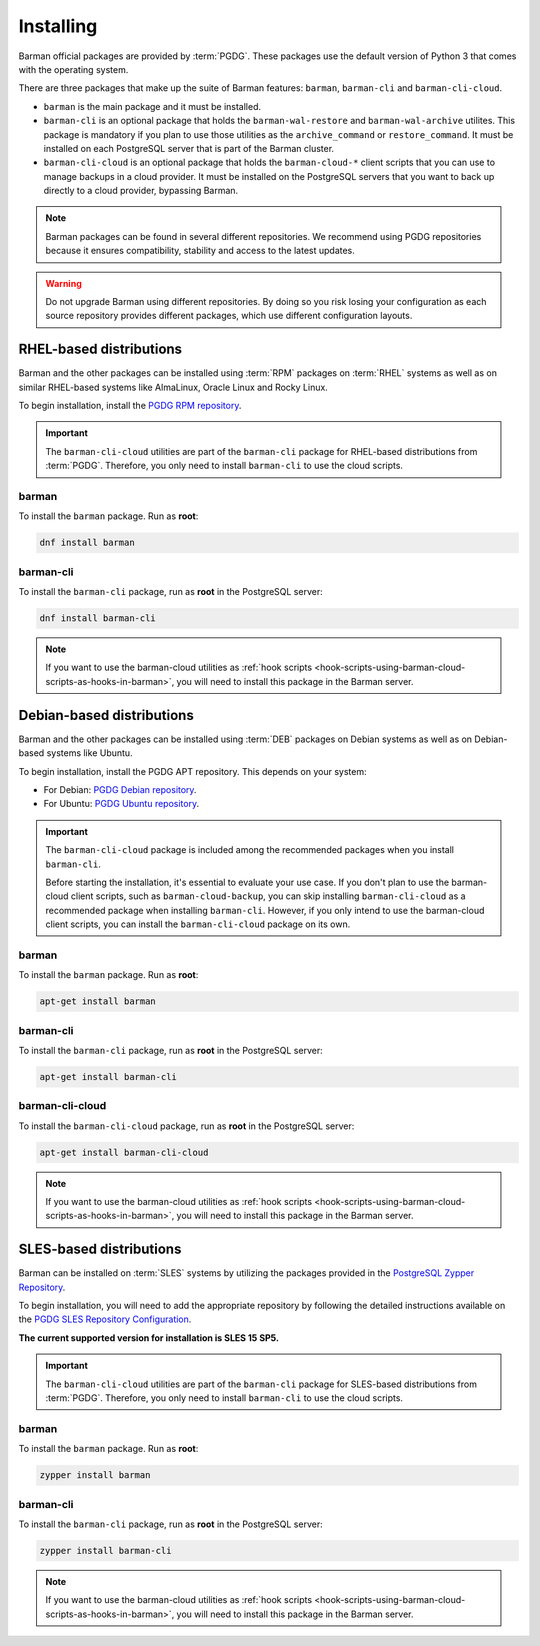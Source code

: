.. _installation:

Installing
==========

Barman official packages are provided by :term:`PGDG`. These packages use the default
version of Python 3 that comes with the operating system.

There are three packages that make up the suite of Barman features: ``barman``,
``barman-cli`` and ``barman-cli-cloud``.

* ``barman`` is the main package and it must be installed.

* ``barman-cli`` is an optional package that holds the ``barman-wal-restore`` and
  ``barman-wal-archive`` utilites. This package is mandatory if you plan to use those
  utilities as the ``archive_command`` or ``restore_command``. It must be installed on
  each PostgreSQL server that is part of the Barman cluster.

* ``barman-cli-cloud`` is an optional package that holds the ``barman-cloud-*`` client
  scripts that you can use to manage backups in a cloud provider. It must be installed
  on the PostgreSQL servers that you want to back up directly to a cloud provider,
  bypassing Barman.


.. note::
    Barman packages can be found in several different repositories. We recommend using
    PGDG repositories because it ensures compatibility, stability and access to
    the latest updates.

.. warning::
    Do not upgrade Barman using different repositories. By doing so you risk losing your
    configuration as each source repository provides different packages, which use
    different configuration layouts.

.. _installation-rhel-based-distributions:

RHEL-based distributions
------------------------

Barman and the other packages can be installed using :term:`RPM` packages on
:term:`RHEL` systems as well as on similar RHEL-based systems like AlmaLinux, Oracle
Linux and Rocky Linux.

To begin installation, install the `PGDG RPM repository <https://www.postgresql.org/download/linux/redhat/>`_.

.. important::
   The ``barman-cli-cloud`` utilities are part of the ``barman-cli`` package for
   RHEL-based distributions from :term:`PGDG`. Therefore, you only need to install
   ``barman-cli`` to use the cloud scripts.

barman
^^^^^^

To install the ``barman`` package. Run as **root**:

.. code-block:: bash

   dnf install barman

barman-cli
^^^^^^^^^^

To install the ``barman-cli`` package, run as **root** in the PostgreSQL server:

.. code-block:: bash

   dnf install barman-cli

.. note::
   If you want to use the barman-cloud utilities as
   :ref:`hook scripts <hook-scripts-using-barman-cloud-scripts-as-hooks-in-barman>`, you
   will need to install this package in the Barman server.

.. _installation-debian-based-distributions:

Debian-based distributions
--------------------------

Barman and the other packages can be installed using :term:`DEB` packages on Debian
systems as well as on Debian-based systems like Ubuntu.

To begin installation, install the PGDG APT repository. This depends on your system:

* For Debian: `PGDG Debian repository <https://www.postgresql.org/download/linux/debian/>`_.
* For Ubuntu: `PGDG Ubuntu repository <https://www.postgresql.org/download/linux/ubuntu/>`_.

.. important::
   The ``barman-cli-cloud`` package is included among the recommended packages when you
   install ``barman-cli``.
   
   Before starting the installation, it's essential to evaluate your use case. If you
   don't plan to use the barman-cloud client scripts, such as ``barman-cloud-backup``,
   you can skip installing ``barman-cli-cloud`` as a recommended package when
   installing ``barman-cli``. However, if you only intend to use the barman-cloud client
   scripts, you can install the ``barman-cli-cloud`` package on its own.

barman
^^^^^^

To install the ``barman`` package. Run as **root**:

.. code-block:: bash

   apt-get install barman

barman-cli
^^^^^^^^^^

To install the ``barman-cli`` package, run as **root** in the PostgreSQL server:

.. code-block:: bash

   apt-get install barman-cli

barman-cli-cloud
^^^^^^^^^^^^^^^^

To install the ``barman-cli-cloud`` package, run as **root** in the PostgreSQL server:

.. code-block:: bash

   apt-get install barman-cli-cloud

.. note::
   If you want to use the barman-cloud utilities as
   :ref:`hook scripts <hook-scripts-using-barman-cloud-scripts-as-hooks-in-barman>`, you
   will need to install this package in the Barman server.

.. _installation-sles-based-distributions:

SLES-based distributions
------------------------

Barman can be installed on :term:`SLES` systems by utilizing the packages provided in
the `PostgreSQL Zypper Repository <https://zypp.postgresql.org/>`_.

To begin installation, you will need to add the appropriate repository by following the
detailed instructions available on the
`PGDG SLES Repository Configuration <https://zypp.postgresql.org/howtozypp/>`_.

**The current supported version for installation is SLES 15 SP5.**

.. important::
   The ``barman-cli-cloud`` utilities are part of the ``barman-cli`` package for
   SLES-based distributions from :term:`PGDG`. Therefore, you only need to install
   ``barman-cli`` to use the cloud scripts.

barman
^^^^^^

To install the ``barman`` package. Run as **root**:

.. code-block:: bash

   zypper install barman

barman-cli
^^^^^^^^^^

To install the ``barman-cli`` package, run as **root** in the PostgreSQL server:

.. code-block:: bash

   zypper install barman-cli

.. note::
   If you want to use the barman-cloud utilities as
   :ref:`hook scripts <hook-scripts-using-barman-cloud-scripts-as-hooks-in-barman>`, you
   will need to install this package in the Barman server.